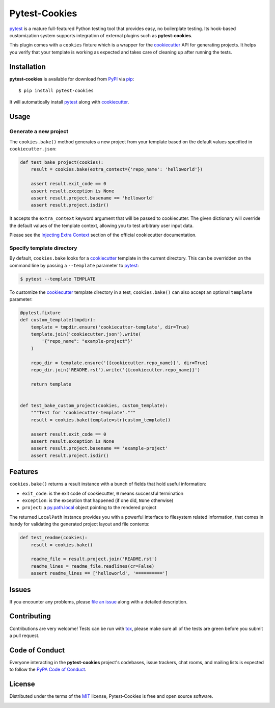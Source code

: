 Pytest-Cookies
==============

|gitter| |pypi| |pyversions| |license| |rtfd| |travis-ci| |appveyor|

`pytest`_ is a mature full-featured Python testing tool that provides easy,
no boilerplate testing. Its hook-based customization system supports integration
of external plugins such as **pytest-cookies**.

This plugin comes with a ``cookies`` fixture which is a wrapper for the
`cookiecutter`_ API for generating projects. It helps you verify that your
template is working as expected and takes care of cleaning up after running the
tests.

|cookiecutter|

Installation
------------

**pytest-cookies** is available for download from `PyPI`_ via `pip`_::

    $ pip install pytest-cookies

It will automatically install `pytest`_ along with `cookiecutter`_.

Usage
-----

Generate a new project
~~~~~~~~~~~~~~~~~~~~~~

The ``cookies.bake()`` method generates a new project from your template based on the
default values specified in ``cookiecutter.json``:

.. code-block:: python

    def test_bake_project(cookies):
        result = cookies.bake(extra_context={'repo_name': 'helloworld'})

        assert result.exit_code == 0
        assert result.exception is None
        assert result.project.basename == 'helloworld'
        assert result.project.isdir()

It accepts the ``extra_context`` keyword argument that will be
passed to cookiecutter. The given dictionary will override the default values
of the template context, allowing you to test arbitrary user input data.

Please see the `Injecting Extra Context`_ section of the
official cookiecutter documentation.

Specify template directory
~~~~~~~~~~~~~~~~~~~~~~~~~~

By default, ``cookies.bake`` looks for a `cookiecutter`_ template in the
current directory. This can be overridden on the command line by passing a
``--template`` parameter to `pytest`_:

.. code-block::

    $ pytest --template TEMPLATE

To customize the `cookiecutter`_ template directory in a test,
``cookies.bake()`` can also accept an optional ``template`` parameter:

.. code-block:: python

    @pytest.fixture
    def custom_template(tmpdir):
        template = tmpdir.ensure('cookiecutter-template', dir=True)
        template.join('cookiecutter.json').write(
            '{"repo_name": "example-project"}'
        )

        repo_dir = template.ensure('{{cookiecutter.repo_name}}', dir=True)
        repo_dir.join('README.rst').write('{{cookiecutter.repo_name}}')

        return template


    def test_bake_custom_project(cookies, custom_template):
        """Test for 'cookiecutter-template'."""
        result = cookies.bake(template=str(custom_template))

        assert result.exit_code == 0
        assert result.exception is None
        assert result.project.basename == 'example-project'
        assert result.project.isdir()

Features
--------

``cookies.bake()`` returns a result instance with a bunch of fields that hold
useful information:

* ``exit_code``: is the exit code of cookiecutter, ``0`` means successful
  termination
* ``exception``: is the exception that happened (if one did, ``None``
  otherwise)
* ``project``: a `py.path.local`_ object pointing to the rendered project

The returned ``LocalPath`` instance provides you with a powerful interface to
filesystem related information, that comes in handy for validating the
generated project layout and file contents:

.. code-block:: python

    def test_readme(cookies):
        result = cookies.bake()

        readme_file = result.project.join('README.rst')
        readme_lines = readme_file.readlines(cr=False)
        assert readme_lines == ['helloworld', '==========']

Issues
------

If you encounter any problems, please `file an issue`_ along with a detailed
description.

Contributing
------------

Contributions are very welcome! Tests can be run with `tox`_, please make sure
all of the tests are green before you submit a pull request.

Code of Conduct
---------------

Everyone interacting in the **pytest-cookies** project's codebases, issue
trackers, chat rooms, and mailing lists is expected to follow the `PyPA Code of
Conduct`_.

License
-------

Distributed under the terms of the `MIT`_ license, Pytest-Cookies is free and
open source software.

.. image:: https://opensource.org/trademarks/osi-certified/web/osi-certified-120x100.png
   :align: left
   :alt: OSI certified
   :target: https://opensource.org/


.. _`cookiecutter`: https://github.com/audreyr/cookiecutter
.. _`@hackebrot`: https://github.com/hackebrot
.. _`MIT`: http://opensource.org/licenses/MIT
.. _`cookiecutter-pytest-plugin`: https://github.com/pytest-dev/cookiecutter-pytest-plugin
.. _`file an issue`: https://github.com/hackebrot/pytest-cookies/issues
.. _`pytest`: https://github.com/pytest-dev/pytest
.. _`tox`: https://tox.readthedocs.org/en/latest/
.. _`pip`: https://pypi.python.org/pypi/pip/
.. _`PyPI`: https://pypi.python.org/pypi
.. _`Injecting Extra Context`: http://cookiecutter.readthedocs.io/en/latest/advanced/injecting_content.html
.. _`py.path.local`: http://py.readthedocs.io/en/latest/path.html#py._path.local.LocalPath
.. _`PyPA Code of Conduct`: https://www.pypa.io/en/latest/code-of-conduct/

.. |gitter| image:: https://badges.gitter.im/Join%20Chat.svg
   :alt: Join the chat at https://gitter.im/hackebrot/pytest-cookies
   :target: https://gitter.im/hackebrot/pytest-cookies?utm_source=badge&utm_medium=badge&utm_campaign=pr-badge&utm_content=badge

.. |pypi| image:: https://img.shields.io/pypi/v/pytest-cookies.svg
   :target: https://pypi.python.org/pypi/pytest-cookies
   :alt: PyPI Package

.. |pyversions| image:: https://img.shields.io/pypi/pyversions/pytest-cookies.svg
   :target: https://pypi.python.org/pypi/pytest-cookies/
   :alt: PyPI Python Versions

.. |license| image:: https://img.shields.io/pypi/l/pytest-cookies.svg
   :target: https://pypi.python.org/pypi/pytest-cookies
   :alt: PyPI Package License

.. |rtfd| image:: https://readthedocs.org/projects/pytest-cookies/badge/?version=latest
    :target: http://pytest-cookies.readthedocs.org/en/latest/?badge=latest
    :alt: Documentation Status

.. |travis-ci| image:: https://travis-ci.org/hackebrot/pytest-cookies.svg?branch=master
    :target: https://travis-ci.org/hackebrot/pytest-cookies
    :alt: See Build Status on Travis CI

.. |appveyor| image:: https://ci.appveyor.com/api/projects/status/github/hackebrot/pytest-cookies?branch=master
    :target: https://ci.appveyor.com/project/hackebrot/pytest-cookies/branch/master
    :alt: See Build Status on AppVeyor

.. |cookiecutter| image:: https://raw.github.com/audreyr/cookiecutter/aa309b73bdc974788ba265d843a65bb94c2e608e/cookiecutter_medium.png
    :target: https://github.com/audreyr/cookiecutter
    :alt: Cookiecutter
